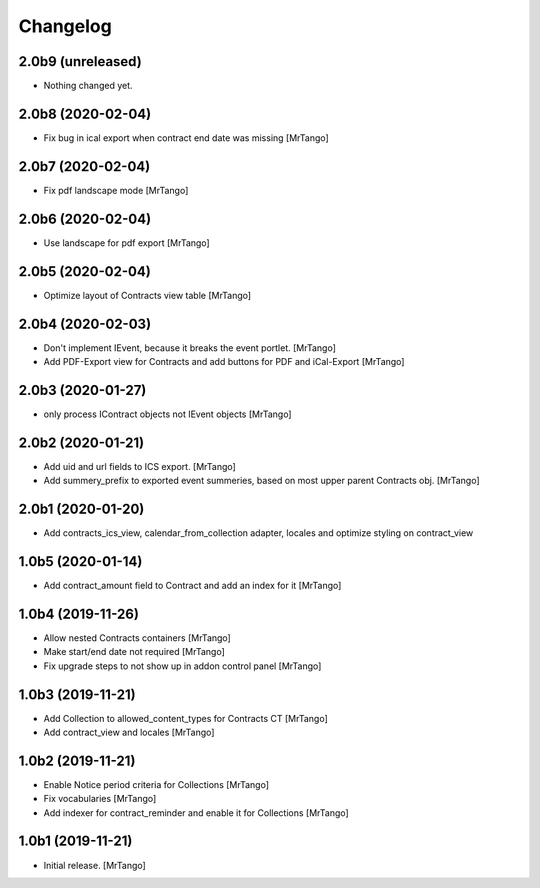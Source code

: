 Changelog
=========


2.0b9 (unreleased)
------------------

- Nothing changed yet.


2.0b8 (2020-02-04)
------------------

- Fix bug in ical export when contract end date was missing
  [MrTango]


2.0b7 (2020-02-04)
------------------

- Fix pdf landscape mode
  [MrTango]


2.0b6 (2020-02-04)
------------------

- Use landscape for pdf export
  [MrTango]


2.0b5 (2020-02-04)
------------------

- Optimize layout of Contracts view table
  [MrTango]

2.0b4 (2020-02-03)
------------------

- Don't implement IEvent, because it breaks the event portlet.
  [MrTango]

- Add PDF-Export view for Contracts and add buttons for PDF and iCal-Export
  [MrTango]


2.0b3 (2020-01-27)
------------------

- only process IContract objects not IEvent objects
  [MrTango]


2.0b2 (2020-01-21)
------------------

- Add uid and url fields to ICS export.
  [MrTango]

- Add summery_prefix to exported event summeries, based on most upper parent Contracts obj.
  [MrTango]


2.0b1 (2020-01-20)
------------------

- Add contracts_ics_view, calendar_from_collection adapter, locales and optimize styling on contract_view


1.0b5 (2020-01-14)
------------------

- Add contract_amount field to Contract and add an index for it
  [MrTango]


1.0b4 (2019-11-26)
------------------

- Allow nested Contracts containers
  [MrTango]

- Make start/end date not required
  [MrTango]

- Fix upgrade steps to not show up in addon control panel
  [MrTango]


1.0b3 (2019-11-21)
------------------

- Add Collection to allowed_content_types for Contracts CT
  [MrTango]

- Add contract_view and locales
  [MrTango]


1.0b2 (2019-11-21)
------------------

- Enable Notice period criteria for Collections
  [MrTango]

- Fix vocabularies
  [MrTango]

- Add indexer for contract_reminder and enable it for Collections
  [MrTango]


1.0b1 (2019-11-21)
------------------

- Initial release.
  [MrTango]
